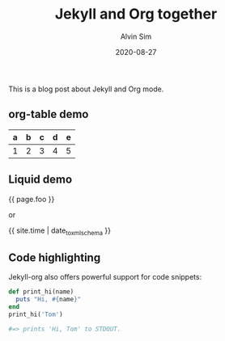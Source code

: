 #+TITLE: Jekyll and Org together
#+LAYOUT: post
#+TAGS: "abc" "jekyll" "org-mode" "tag with spaces"
#+AUTHOR: Alvin Sim
#+DATE: 2020-08-27

This is a blog post about Jekyll and Org mode.

** org-table demo

   | a | b | c | d | e |
   |---+---+---+---+---|
   | 1 | 2 | 3 | 4 | 5 |

** Liquid demo
   #+liquid: enabled
   #+foo: hello world
   {{ page.foo }}

   or

   {{ site.time | date_to_xmlschema }}

** Code highlighting
   Jekyll-org also offers powerful support for code snippets:
   #+begin_src  ruby
     def print_hi(name)
       puts "Hi, #{name}"
     end
     print_hi('Tom')

     #=> prints 'Hi, Tom' to STDOUT.
   #+end_src
